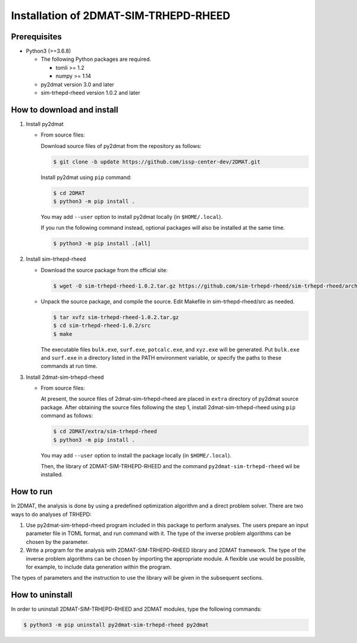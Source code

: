 Installation of 2DMAT-SIM-TRHEPD-RHEED
================================================================

Prerequisites
~~~~~~~~~~~~~~~~~~~~~~~~~~~~~~~~
- Python3 (>=3.6.8)

  - The following Python packages are required.

    - tomli >= 1.2
    - numpy >= 1.14

  - py2dmat version 3.0 and later

  - sim-trhepd-rheed version 1.0.2 and later


How to download and install
~~~~~~~~~~~~~~~~~~~~~~~~~~~~~~~~

1. Install py2dmat

   - From source files:

     Download source files of py2dmat from the repository as follows:

     .. code-block:: bash

	$ git clone -b update https://github.com/issp-center-dev/2DMAT.git

     Install py2dmat using ``pip`` command:

     .. code-block:: bash

	$ cd 2DMAT
	$ python3 -m pip install .

     You may add ``--user`` option to install py2dmat locally (in ``$HOME/.local``).

     If you run the following command instead, optional packages will also be installed at the same time.

     .. code-block:: bash

	$ python3 -m pip install .[all]

2. Install sim-trhepd-rheed

   - Download the source package from the official site:

     .. code-block:: bash

	$ wget -O sim-trhepd-rheed-1.0.2.tar.gz https://github.com/sim-trhepd-rheed/sim-trhepd-rheed/archive/refs/tags/v1.0.2.tar.gz

   - Unpack the source package, and compile the source. Edit Makefile in sim-trhepd-rheed/src as needed.

     .. code-block:: bash

	$ tar xvfz sim-trhepd-rheed-1.0.2.tar.gz
	$ cd sim-trhepd-rheed-1.0.2/src
	$ make

     The executable files ``bulk.exe``, ``surf.exe``, ``potcalc.exe``, and ``xyz.exe`` will be generated.
     Put ``bulk.exe`` and ``surf.exe`` in a directory listed in the PATH environment variable, or specify the paths to these commands at run time.
     
3. Install 2dmat-sim-trhepd-rheed

   - From source files:

     At present, the source files of 2dmat-sim-trhepd-rheed are placed in ``extra`` directory of py2dmat source package. After obtaining the source files following the step 1, install 2dmat-sim-trhepd-rheed using ``pip`` command as follows:

     .. code-block:: bash

	$ cd 2DMAT/extra/sim-trhepd-rheed
	$ python3 -m pip install .

     You may add ``--user`` option to install the package locally (in ``$HOME/.local``).

     Then, the library of 2DMAT-SIM-TRHEPD-RHEED and the command ``py2dmat-sim-trhepd-rheed`` wil be installed.


How to run
~~~~~~~~~~~~~~~~~~~~~~~~~~~~~~~~
In 2DMAT, the analysis is done by using a predefined optimization algorithm and a direct problem solver.
There are two ways to do analyses of TRHEPD:

1. Use py2dmat-sim-trhepd-rheed program included in this package to perform analyses.
   The users prepare an input parameter file in TOML format, and run command with it.
   The type of the inverse problem algorithms can be chosen by the parameter.

2. Write a program for the analysis with 2DMAT-SIM-TRHEPD-RHEED library and 2DMAT framework.
   The type of the inverse problem algorithms can be chosen by importing the appropriate module.
   A flexible use would be possible, for example, to include data generation within the program.
   
The types of parameters and the instruction to use the library will be given in the subsequent sections.


How to uninstall
~~~~~~~~~~~~~~~~~~~~~~~~~~~~~~~~
In order to uninstall 2DMAT-SIM-TRHEPD-RHEED and 2DMAT modules, type the following commands:

.. code-block:: bash

   $ python3 -m pip uninstall py2dmat-sim-trhepd-rheed py2dmat
